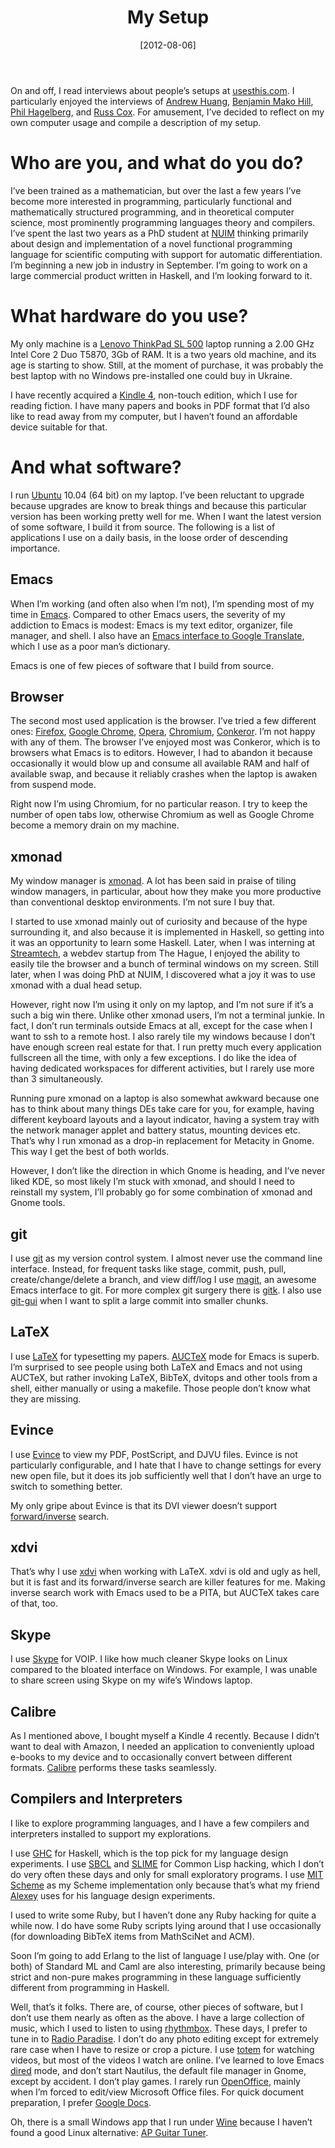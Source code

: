 # -*- eval: (org2blog/wp-mode 1) -*-
#+DATE: [2012-08-06]
#+TITLE: My Setup
#+POSTID: 948

On and off, I read interviews about people’s setups at [[http://usesthis.com/][usesthis.com]].
I particularly enjoyed the interviews of [[http://andrew.huang.usesthis.com/][Andrew Huang]], [[http://benjamin.mako.hill.usesthis.com/][Benjamin Mako
Hill]], [[http://phil.hagelberg.usesthis.com/][Phil Hagelberg]], and [[http://russ.cox.usesthis.com/][Russ Cox]].  For amusement, I’ve decided to
reflect on my own computer usage and compile a description of my
setup.

* Who are you, and what do you do?

I’ve been trained as a mathematician, but over the last a few years
I’ve become more interested in programming, particularly functional
and mathematically structured programming, and in theoretical computer
science, most prominently programming languages theory and compilers.
I’ve spent the last two years as a PhD student at [[http://www.nuim.ie/][NUIM]] thinking
primarily about design and implementation of a novel functional
programming language for scientific computing with support for
automatic differentiation.  I’m beginning a new job in industry in
September.  I’m going to work on a large commercial product written in
Haskell, and I’m looking forward to it.

* What hardware do you use?

My only machine is a [[http://www.notebookcheck.net/Review-Lenovo-Thinkpad-SL500-Notebook.11741.0.html][Lenovo ThinkPad SL 500]] laptop running a 2.00 GHz
Intel Core 2 Duo T5870, 3Gb of RAM.  It is a two years old machine,
and its age is starting to show.  Still, at the moment of purchase, it
was probably the best laptop with no Windows pre-installed one could
buy in Ukraine.

I have recently acquired a [[http://www.amazon.com/gp/product/B0051QVESA/ref=famstripe_k][Kindle 4]], non-touch edition, which I use
for reading fiction.  I have many papers and books in PDF format that
I’d also like to read away from my computer, but I haven’t found an
affordable device suitable for that.

* And what software?

I run [[http://www.ubuntu.com/][Ubuntu]] 10.04 (64 bit) on my laptop.  I’ve been reluctant to
upgrade because upgrades are know to break things and because this
particular version has been working pretty well for me.  When I want
the latest version of some software, I build it from source.  The
following is a list of applications I use on a daily basis, in the
loose order of descending importance.

** Emacs

When I’m working (and often also when I’m not), I’m spending most of
my time in [[http://www.gnu.org/software/emacs/][Emacs]].  Compared to other Emacs users, the severity of my
addiction to Emacs is modest: Emacs is my text editor, organizer, file
manager, and shell.  I also have an [[http://marmalade-repo.org/packages/google-translate][Emacs interface to Google
Translate]], which I use as a poor man’s dictionary.

Emacs is one of few pieces of software that I build from source.

** Browser

The second most used application is the browser.  I’ve tried a few
different ones: [[http://www.mozilla.org/en-US/firefox/new/][Firefox]], [[https://www.google.com/intl/en/chrome/browser/][Google Chrome]], [[http://www.opera.com/][Opera]], [[http://www.chromium.org/][Chromium]], [[http://www.conkeror.org/][Conkeror]].
I’m not happy with any of them.  The browser I’ve enjoyed most was
Conkeror, which is to browsers what Emacs is to editors.  However, I
had to abandon it because occasionally it would blow up and consume
all available RAM and half of available swap, and because it reliably
crashes when the laptop is awaken from suspend mode.

Right now I’m using Chromium, for no particular reason.  I try to keep
the number of open tabs low, otherwise Chromium as well as Google
Chrome become a memory drain on my machine.

** xmonad

My window manager is [[http://xmonad.org/][xmonad]].  A lot has been said in praise of tiling
window managers, in particular, about how they make you more
productive than conventional desktop environments.  I’m not sure I buy
that.

I started to use xmonad mainly out of curiosity and because of the
hype surrounding it, and also because it is implemented in Haskell, so
getting into it was an opportunity to learn some Haskell.  Later, when
I was interning at [[http://streamtech.nl/][Streamtech]], a webdev startup from The Hague, I
enjoyed the ability to easily tile the browser and a bunch of terminal
windows on my screen.  Still later, when I was doing PhD at NUIM, I
discovered what a joy it was to use xmonad with a dual head setup.

However, right now I’m using it only on my laptop, and I’m not sure if
it’s a such a big win there.  Unlike other xmonad users, I’m not a
terminal junkie.  In fact, I don’t run terminals outside Emacs at all,
except for the case when I want to ssh to a remote host.  I also
rarely tile my windows because I don’t have enough screen real estate
for that.  I run pretty much every application fullscreen all the
time, with only a few exceptions.  I do like the idea of having
dedicated workspaces for different activities, but I rarely use more
than 3 simultaneously.

Running pure xmonad on a laptop is also somewhat awkward because one
has to think about many things DEs take care for you, for example,
having different keyboard layouts and a layout indicator, having a
system tray with the network manager applet and battery status,
mounting devices etc.  That’s why I run xmonad as a drop-in
replacement for Metacity in Gnome.  This way I get the best of both
worlds.

However, I don’t like the direction in which Gnome is heading, and
I’ve never liked KDE, so most likely I’m stuck with xmonad, and should
I need to reinstall my system, I’ll probably go for some combination
of xmonad and Gnome tools.

** git

I use [[http://git-scm.com/][git]] as my version control system.  I almost never use the
command line interface.  Instead, for frequent tasks like stage,
commit, push, pull, create/change/delete a branch, and view diff/log I
use [[http://philjackson.github.com/magit/][magit]], an awesome Emacs interface to git.  For more complex git
surgery there is [[http://www.kernel.org/pub/software/scm/git/docs/gitk.html][gitk]].  I also use [[http://www.kernel.org/pub/software/scm/git/docs/git-gui.html][git-gui]] when I want to split a
large commit into smaller chunks.

** LaTeX

I use [[http://www.tug.org/texlive/][LaTeX]] for typesetting my papers.  [[http://www.gnu.org/software/auctex/][AUCTeX]] mode for Emacs is
superb.  I’m surprised to see people using both LaTeX and Emacs and
not using AUCTeX, but rather invoking LaTeX, BibTeX, dvitops and other
tools from a shell, either manually or using a makefile.  Those people
don’t know what they are missing.

** Evince

I use [[http://projects.gnome.org/evince/][Evince]] to view my PDF, PostScript, and DJVU files.  Evince is
not particularly configurable, and I hate that I have to change
settings for every new open file, but it does its job sufficiently
well that I don’t have an urge to switch to something better.

My only gripe about Evince is that its DVI viewer doesn’t support
[[http://xdvi.sourceforge.net/inverse-search.html][forward/inverse]] search.

** xdvi

That’s why I use [[http://xdvi.sourceforge.net/][xdvi]] when working with LaTeX.  xdvi is old and ugly
as hell, but it is fast and its forward/inverse search are killer
features for me.  Making inverse search work with Emacs used to be a
PITA, but AUCTeX takes care of that, too.

** Skype

I use [[http://www.skype.com/intl/en-us/home][Skype]] for VOIP.  I like how much cleaner Skype looks on Linux
compared to the bloated interface on Windows.  For example, I was
unable to share screen using Skype on my wife’s Windows laptop.

** Calibre

As I mentioned above, I bought myself a Kindle 4 recently.  Because I
didn’t want to deal with Amazon, I needed an application to
conveniently upload e-books to my device and to occasionally convert
between different formats.  [[http://calibre-ebook.com/][Calibre]] performs these tasks seamlessly.

** Compilers and Interpreters

I like to explore programming languages, and I have a few compilers
and interpreters installed to support my explorations.

I use [[http://www.haskell.org/ghc/][GHC]] for Haskell, which is the top pick for my language design
experiments.  I use [[http://www.sbcl.org/][SBCL]] and [[http://common-lisp.net/project/slime/][SLIME]] for Common Lisp hacking, which I
don’t do very often these days and only for small exploratory
programs.  I use [[http://groups.csail.mit.edu/mac/projects/scheme/][MIT Scheme]] as my Scheme implementation only because
that’s what my friend [[http://web.mit.edu/~axch/www/][Alexey]] uses for his language design experiments.

I used to write some Ruby, but I haven’t done any Ruby hacking for
quite a while now.  I do have some Ruby scripts lying around that I
use occasionally (for downloading BibTeX items from MathSciNet and
ACM).

Soon I’m going to add Erlang to the list of language I use/play with.
One (or both) of Standard ML and Caml are also interesting, primarily
because being strict and non-pure makes programming in these language
sufficiently different from programming in Haskell.

Well, that’s it folks.  There are, of course, other pieces of
software, but I don’t use them nearly as often as the above.  I have a
large collection of music, which I used to listen to using [[http://projects.gnome.org/rhythmbox/][rhythmbox]].
These days, I prefer to tune in to [[http://www.radioparadise.com/rp_2.php?#][Radio Paradise]].  I don’t do any
photo editing except for extremely rare case when I have to resize or
crop a picture.  I use [[http://projects.gnome.org/totem/][totem]] for watching videos, but most of the
videos I watch are online.  I’ve learned to love Emacs [[http://www.gnu.org/software/emacs/manual/html_node/emacs/Dired.html][dired]] mode, and
don’t start Nautilus, the default file manager in Gnome, except by
accident.  I don’t play games.  I rarely run [[http://www.openoffice.org/][OpenOffice]], mainly when
I’m forced to edit/view Microsoft Office files.  For quick document
preparation, I prefer [[https://docs.google.com/][Google Docs]].

Oh, there is a small Windows app that I run under [[http://www.winehq.org/][Wine]] because I
haven’t found a good Linux alternative: [[http://www.aptuner.com/cgi-bin/aptuner/apmain.html][AP Guitar Tuner]].
